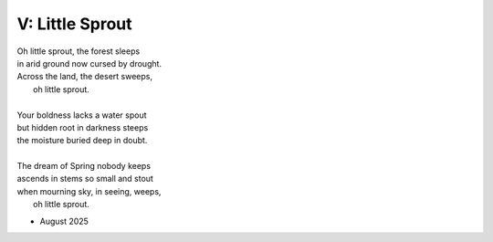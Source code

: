 ----------------
V: Little Sprout
----------------

| Oh little sprout, the forest sleeps
| in arid ground now cursed by drought.
| Across the land, the desert sweeps,
|       oh little sprout. 
| 
| Your boldness lacks a water spout
| but hidden root in darkness steeps
| the moisture buried deep in doubt. 
|
| The dream of Spring nobody keeps 
| ascends in stems so small and stout 
| when mourning sky, in seeing, weeps,
|       oh little sprout.

- August 2025